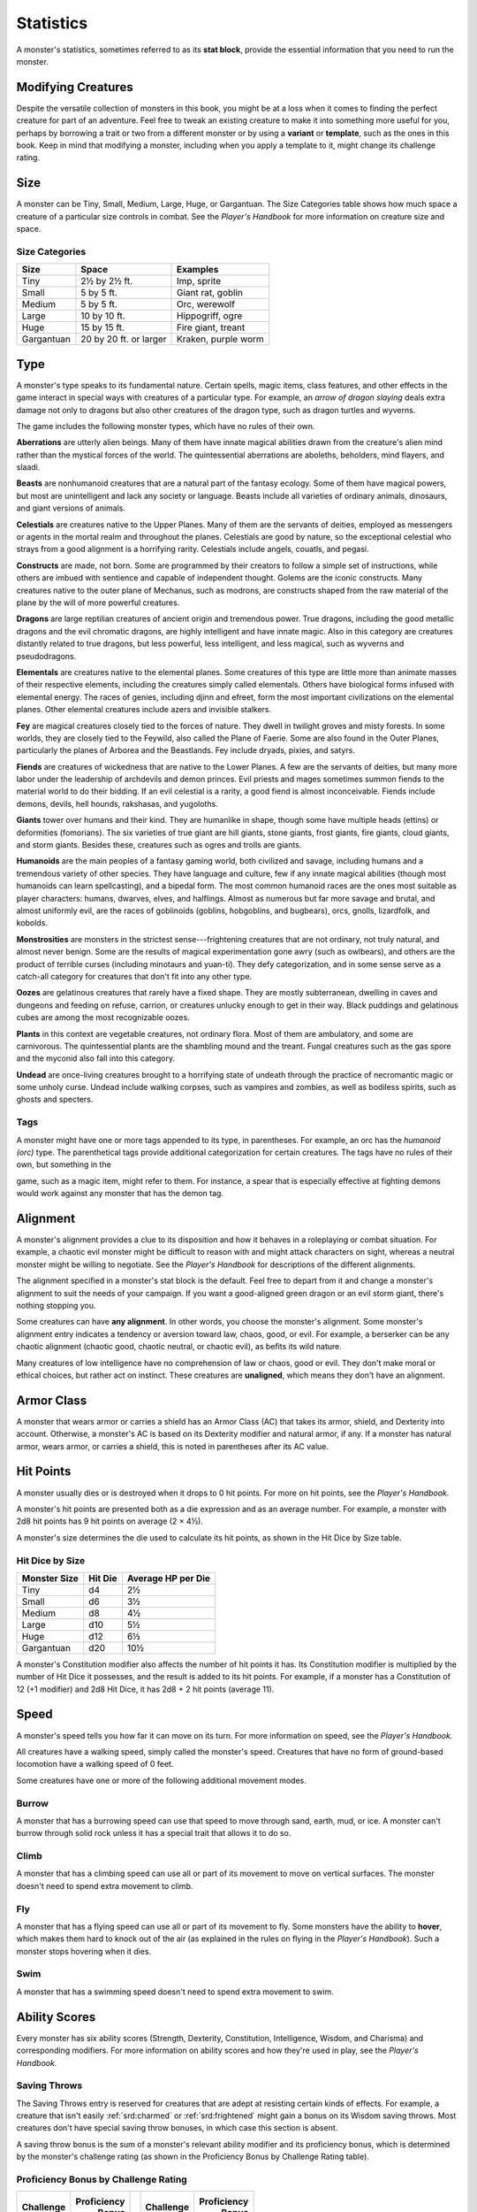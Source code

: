 
.. _srd:statistics:

Statistics
==========

A monster's statistics, sometimes referred to as its **stat block**,
provide the essential information that you need to run the monster.

Modifying Creatures
~~~~~~~~~~~~~~~~~~~

Despite the versatile collection of monsters in this book, you might
be at a loss when it comes to finding the perfect creature for part
of an adventure. Feel free to tweak an existing creature to make it
into something more useful for you, perhaps by borrowing a trait or
two from a different monster or by using a **variant** or
**template**, such as the ones in this book. Keep in mind that
modifying a monster, including when you apply a template to it,
might change its challenge rating.

Size
~~~~

A monster can be Tiny, Small, Medium, Large, Huge, or Gargantuan. The
Size Categories table shows how much space a creature of a particular
size controls in combat. See the *Player's Handbook* for more
information on creature size and space.

Size Categories
^^^^^^^^^^^^^^^

=============   ======================    ========
Size            Space                     Examples
=============   ======================    ========
Tiny            2½ by 2½ ft.              Imp, sprite
Small           5 by 5 ft.                Giant rat, goblin
Medium          5 by 5 ft.                Orc, werewolf
Large           10 by 10 ft.              Hippogriff, ogre
Huge            15 by 15 ft.              Fire giant, treant
Gargantuan      20 by 20 ft. or larger    Kraken, purple worm
=============   ======================    ========

Type
~~~~

A monster's type speaks to its fundamental nature. Certain spells, magic
items, class features, and other effects in the game interact in special
ways with creatures of a particular type. For example, an *arrow of
dragon slaying* deals extra damage not only to dragons but also other
creatures of the dragon type, such as dragon turtles and wyverns.

The game includes the following monster types, which have no rules of
their own.

**Aberrations** are utterly alien beings. Many of them have
innate magical abilities drawn from the creature's alien mind
rather than the mystical forces of the world. The quintessential
aberrations are aboleths, beholders, mind flayers, and slaadi.

**Beasts** are nonhumanoid creatures that are a
natural part of the fantasy ecology. Some of them
have magical powers, but most are unintelligent and lack any society or
language. Beasts include all varieties of ordinary animals, dinosaurs,
and giant versions of animals.

**Celestials** are creatures native to the Upper
Planes. Many of them are the servants of deities, employed as messengers
or agents in the mortal realm and throughout the planes. Celestials are
good by nature, so the exceptional celestial who strays from a good
alignment is a horrifying rarity. Celestials include angels, couatls,
and pegasi.

**Constructs** are made, not born. Some are
programmed by their creators to follow a simple set of instructions,
while others are imbued with sentience and capable of independent
thought. Golems are the iconic constructs. Many creatures native to the
outer plane of Mechanus, such as modrons, are constructs shaped from the
raw material of the plane by the will of more powerful creatures.

**Dragons** are large reptilian creatures of ancient
origin and tremendous power. True dragons, including the good metallic
dragons and the evil chromatic dragons, are highly intelligent and have
innate magic. Also in this category are creatures distantly related to
true dragons, but less powerful, less intelligent, and less magical,
such as wyverns and pseudodragons.

**Elementals** are creatures native to the elemental
planes. Some creatures of this type are little more than animate masses
of their respective elements, including the creatures simply called
elementals. Others have biological forms infused with elemental energy.
The races of genies, including djinn and efreet, form the most important
civilizations on the elemental planes. Other elemental creatures include
azers and invisible stalkers.

**Fey** are magical creatures closely tied to the forces
of nature. They dwell in twilight groves and misty forests. In some
worlds, they are closely tied to the Feywild, also called the Plane of
Faerie. Some are also found in the Outer Planes, particularly the planes
of Arborea and the Beastlands. Fey include dryads, pixies, and satyrs.

**Fiends** are creatures of wickedness that are native
to the Lower Planes. A few are the servants of deities, but many more
labor under the leadership of archdevils and demon princes. Evil priests
and mages sometimes summon fiends to the material world to do their
bidding. If an evil celestial is a rarity, a good fiend is almost
inconceivable. Fiends include demons, devils, hell hounds, rakshasas,
and yugoloths.

**Giants** tower over humans and their kind. They are humanlike in
shape, though some have multiple heads (ettins) or deformities
(fomorians). The six varieties of true giant are hill giants, stone
giants, frost giants, fire giants, cloud giants, and storm giants.
Besides these, creatures such as ogres and trolls are giants.

**Humanoids** are the main peoples of a fantasy
gaming world, both civilized and savage, including humans and a
tremendous variety of other species. They have language and culture, few
if any innate magical abilities (though most humanoids can learn
spellcasting), and a bipedal form. The most common humanoid races are
the ones most suitable as player characters: humans, dwarves, elves, and
halflings. Almost as numerous but far more savage and brutal, and almost
uniformly evil, are the races of goblinoids (goblins, hobgoblins, and
bugbears), orcs, gnolls, lizardfolk, and kobolds.

**Monstrosities** are monsters in the strictest
sense---frightening creatures that are not ordinary, not truly natural,
and almost never benign. Some are the results of magical experimentation
gone awry (such as owlbears), and others are the product of terrible
curses (including minotaurs and yuan-ti). They defy categorization, and
in some sense serve as a catch-all category for creatures that don't
fit into any other type.

**Oozes** are gelatinous creatures that rarely have a
fixed shape. They are mostly subterranean, dwelling in caves and
dungeons and feeding on refuse, carrion, or creatures unlucky enough to
get in their way. Black puddings and gelatinous cubes are among the most
recognizable oozes.

**Plants** in this context are vegetable creatures, not
ordinary flora. Most of them are ambulatory, and some are carnivorous.
The quintessential plants are the shambling mound and the treant. Fungal
creatures such as the gas spore and the myconid also fall into this
category.

**Undead** are once-living creatures brought to a
horrifying state of undeath through the practice of necromantic magic or
some unholy curse. Undead include walking corpses, such as vampires and
zombies, as well as bodiless spirits, such as ghosts and specters.

Tags
^^^^

A monster might have one or more tags appended to its type, in
parentheses. For example, an orc has the *humanoid (orc)* type. The
parenthetical tags provide additional categorization for certain
creatures. The tags have no rules of their own, but something in the

game, such as a magic item, might refer to them. For instance, a spear
that is especially effective at fighting demons would work against any
monster that has the demon tag.

Alignment
~~~~~~~~~

A monster's alignment provides a clue to its disposition and how it
behaves in a roleplaying or combat situation. For example, a chaotic
evil monster might be difficult to reason with and might attack
characters on sight, whereas a neutral monster might be willing to
negotiate. See the *Player's Handbook* for descriptions of the different
alignments.

The alignment specified in a monster's stat block is the default. Feel
free to depart from it and change a monster's alignment to suit the
needs of your campaign. If you want a good-aligned green dragon or an
evil storm giant, there's nothing stopping you.

Some creatures can have **any alignment**. In other
words, you choose the monster's alignment. Some monster's alignment
entry indicates a tendency or aversion toward law, chaos, good, or evil.
For example, a berserker can be any chaotic alignment (chaotic good,
chaotic neutral, or chaotic evil), as befits its wild nature.

Many creatures of low intelligence have no comprehension of law or
chaos, good or evil. They don't make moral or ethical choices, but
rather act on instinct. These creatures are **unaligned**, which means
they don't have an alignment.

Armor Class
~~~~~~~~~~~

A monster that wears armor or carries a shield has an Armor Class (AC)
that takes its armor, shield, and Dexterity into account. Otherwise, a
monster's AC is based on its Dexterity modifier and natural armor, if
any. If a monster has natural armor, wears armor, or carries a shield,
this is noted in parentheses after its AC value.

Hit Points
~~~~~~~~~~

A monster usually dies or is destroyed when it drops to 0 hit points.
For more on hit points, see the *Player's Handbook.*

A monster's hit points are presented both as a die
expression and as an average number. For example, a monster with 2d8 hit
points has 9 hit points on average (2 × 4½).

A monster's size determines the die used to calculate its hit points, as
shown in the Hit Dice by Size table.

Hit Dice by Size
^^^^^^^^^^^^^^^^

+----------------------+-----------------+----------------------------+
| **Monster Size**     | **Hit Die**     | **Average HP per Die**     |
+======================+=================+============================+
| Tiny                 | d4              | 2½                         |
+----------------------+-----------------+----------------------------+
| Small                | d6              | 3½                         |
+----------------------+-----------------+----------------------------+
| Medium               | d8              | 4½                         |
+----------------------+-----------------+----------------------------+
| Large                | d10             | 5½                         |
+----------------------+-----------------+----------------------------+
| Huge                 | d12             | 6½                         |
+----------------------+-----------------+----------------------------+
| Gargantuan           | d20             | 10½                        |
+----------------------+-----------------+----------------------------+

A monster's Constitution modifier also affects the number of hit
points it has. Its Constitution modifier is multiplied by the number
of Hit Dice it possesses, and the result is added to its hit points.
For example, if a monster has a Constitution of 12 (+1 modifier) and
2d8 Hit Dice, it has 2d8 + 2 hit points (average 11).

Speed
~~~~~

A monster's speed tells you how far it can move on its turn. For
more information on speed, see the *Player's Handbook.*

All creatures have a walking speed, simply called
the monster's speed. Creatures that have no form of ground-based
locomotion have a walking speed of 0 feet.

Some creatures have one or more of the following additional movement
modes.

Burrow
^^^^^^

A monster that has a burrowing speed can use that speed to move
through sand, earth, mud, or ice. A monster can't burrow through
solid rock unless it has a special trait that allows it to do so.

Climb
^^^^^

A monster that has a climbing speed can use all or part of its
movement to move on vertical surfaces. The monster doesn't need to
spend extra movement to climb.

Fly
^^^

A monster that has a flying speed can use all or part of its
movement to fly. Some monsters have the ability to **hover**, which
makes them hard to knock out of the air (as explained in the rules
on flying in the *Player's Handbook*). Such a monster stops hovering
when it dies.

Swim
^^^^

A monster that has a swimming speed doesn't need to spend extra
movement to swim.

Ability Scores
~~~~~~~~~~~~~~

Every monster has six ability scores (Strength, Dexterity,
Constitution, Intelligence, Wisdom, and Charisma) and corresponding
modifiers. For more information on ability scores and how they're
used in play, see the *Player's Handbook.*

Saving Throws
^^^^^^^^^^^^^

The Saving Throws entry is reserved for creatures that are adept at
resisting certain kinds of effects. For example, a creature that
isn't easily :ref:`srd:charmed` or :ref:`srd:frightened` might gain a bonus on its Wisdom
saving throws. Most creatures don't have special saving throw
bonuses, in which case this section is absent.

A saving throw bonus is the sum of a monster's relevant ability
modifier and its proficiency bonus, which is determined by the
monster's challenge rating (as shown in the Proficiency Bonus by
Challenge Rating table).

Proficiency Bonus by Challenge Rating
^^^^^^^^^^^^^^^^^^^^^^^^^^^^^^^^^^^^^

+------------------+--------------------+----+------------------+-------------------+
|     Challenge    |     Proficiency    |    |     Challenge    |     Proficiency   |
|                  |       Bonus        |    |                  |       Bonus       |
+==================+====================+====+==================+===================+
|   0              |   +2               |    |   14             |   +5              |
+------------------+--------------------+----+------------------+-------------------+
|   1/8            |   +2               |    |   15             |   +5              |
+------------------+--------------------+----+------------------+-------------------+
|   1/4            |   +2               |    |   16             |   +5              |
+------------------+--------------------+----+------------------+-------------------+
|   1/2            |   +2               |    |   17             |   +6              |
+------------------+--------------------+----+------------------+-------------------+
|   1              |   +2               |    |   18             |   +6              |
+------------------+--------------------+----+------------------+-------------------+
|   2              |   +2               |    |   19             |   +6              |
+------------------+--------------------+----+------------------+-------------------+
|   3              |   +2               |    |   20             |   +6              |
+------------------+--------------------+----+------------------+-------------------+
|   4              |   +2               |    |   21             |   +7              |
+------------------+--------------------+----+------------------+-------------------+
|   5              |   +3               |    |   22             |   +7              |
+------------------+--------------------+----+------------------+-------------------+
|   6              |   +3               |    |   23             |   +7              |
+------------------+--------------------+----+------------------+-------------------+
|   7              |   +3               |    |   24             |   +7              |
+------------------+--------------------+----+------------------+-------------------+
|   8              |   +3               |    |   25             |   +8              |
+------------------+--------------------+----+------------------+-------------------+
|   9              |   +4               |    |   26             |   +8              |
+------------------+--------------------+----+------------------+-------------------+
|   10             |   +4               |    |   27             |   +8              |
+------------------+--------------------+----+------------------+-------------------+
|   11             |   +4               |    |   28             |   +8              |
+------------------+--------------------+----+------------------+-------------------+
|   12             |   +4               |    |   29             |   +9              |
+------------------+--------------------+----+------------------+-------------------+
|   13             |   +5               |    |   30             |   +9              |
+------------------+--------------------+----+------------------+-------------------+

Skills
^^^^^^

The Skills entry is reserved for monsters that are proficient in one
or more skills. For example, a monster that is very perceptive and
stealthy might have bonuses to Wisdom (Perception) and Dexterity
(Stealth) checks.

A skill bonus is the sum of a monster's relevant
ability modifier and its proficiency bonus, which is determined by
the monster's challenge rating (as shown in the Proficiency Bonus by
Challenge Rating table). Other modifiers might apply. For instance,
a monster might have a larger-than-expected bonus (usually double its
proficiency bonus) to account for its heightened expertise.

Vulnerabilities, Resistances, and Immunities
~~~~~~~~~~~~~~~~~~~~~~~~~~~~~~~~~~~~~~~~~~~~

Some creatures have vulnerability, resistance, or immunity to certain
types of damage. Particular creatures are even resistant or immune to
damage from nonmagical attacks (a magical attack is an attack delivered
by a spell, a magic item, or another magical source). In addition, some
creatures are immune to certain conditions.

Senses
~~~~~~

The Senses entry notes a monster's passive Wisdom (Perception) score, as
well as any special senses the monster might have. Special senses are
described below.

Blindsight
^^^^^^^^^^

A monster with blindsight can perceive its surroundings without relying
on sight, within a specific radius.

Creatures without eyes, such as grimlocks and gray oozes, typically have
this special sense, as do creatures with echolocation or heightened
senses, such as bats and true dragons.

If a monster is naturally blind, it has a parenthetical note to this
effect, indicating that the radius of its blindsight defines the maximum
range of its perception.

Darkvision
^^^^^^^^^^

A monster with darkvision can see in the dark within a specific radius.
The monster can see in dim light within the radius as if it were bright
light, and in darkness as if it were dim light. The monster can't
discern color in darkness, only shades of gray. Many creatures that live
underground have this special sense.

Tremorsense
^^^^^^^^^^^

A monster with tremorsense can detect and pinpoint the origin of
vibrations within a specific radius, provided that the monster and the
source of the vibrations are in contact with the same ground or
substance. Tremorsense can't be used to detect flying or incorporeal
creatures. Many burrowing creatures, such as ankhegs and umber hulks,
have this special sense.

Truesight
^^^^^^^^^

A monster with truesight can, out to a specific range, see in normal and
magical darkness, see :ref:`srd:invisible` creatures and objects, automatically
detect visual illusions and succeed on saving throws against them, and
perceive the original form of a shapechanger or a creature that is
transformed by magic. Furthermore, the monster can see into the Ethereal
Plane within the same range.

Languages
~~~~~~~~~

The languages that a monster can speak are listed in alphabetical order.
Sometimes a monster can understand a language but can't speak it, and
this is noted in its entry. A "---" indicates that a creature neither
speaks nor understands any language.

Telepathy
^^^^^^^^^

Telepathy is a magical ability that allows a monster to communicate
mentally with another creature within a specified range. The contacted
creature doesn't need to share a language with the monster to
communicate in this way with it, but it must be able to understand at
least one language. A creature without telepathy can receive and respond
to telepathic messages but can't initiate or terminate a telepathic
conversation.

A telepathic monster doesn't need to see a contacted creature and can
end the telepathic contact at any time. The contact is broken as soon as
the two creatures are no longer within range of each other or if the
telepathic monster contacts a different creature within range. A
telepathic monster can initiate or terminate a telepathic conversation
without using an action, but while the monster is :ref:`srd:incapacitated`, it
can't initiate telepathic contact, and any current contact is
terminated. A creature within the area of an *antimagic field* or in any other location where magic doesn't function can't send or receive
telepathic messages.

Armor, Weapon, and Tool Proficiencies
~~~~~~~~~~~~~~~~~~~~~~~~~~~~~~~~~~~~~

Assume that a creature is proficient with its armor, weapons, and
tools. If you swap them out, you decide whether the creature is
proficient with its new equipment.

For example, a hill giant typically wears hide armor and wields a
greatclub. You could equip a hill giant with chain mail and a
greataxe instead, and assume the giant is proficient with both, one
or the other, or neither.

See the *Player's Handbook* for rules on using armor or weapons
without proficiency.

Special Traits
~~~~~~~~~~~~~~

Special traits (which appear after a monster's challenge rating but
before any actions or reactions) are characteristics that are likely
to be relevant in a combat encounter and that require some
explanation.

Grapple Rules for Monsters
~~~~~~~~~~~~~~~~~~~~~~~~~~

Many monsters have special attacks that allow them to quickly
grapple prey. When a monster hits with such an attack, it doesn't
need to make an additional ability check to determine whether the
grapple succeeds, unless the attack says otherwise.

A creature :ref:`srd:grappled` by the monster can use its action to try to
escape. To do so, it must succeed on a Strength (Athletics) or
Dexterity (Acrobatics) check against the escape DC in the monster's
stat block. If no escape DC is given, assume the DC is 10 + the
monster's Strength (Athletics) modifier.

Spellcasting
~~~~~~~~~~~~~

A monster with the Spellcasting special trait has a spellcaster
level and spell slots, which it uses to cast its spells of 1st level
and higher (as explained in the *Player's Handbook*). The
spellcaster level is also used for any cantrips included in the
feature.

The monster has a list of spells known or prepared from a specific
class. The list might also include spells from a feature in that
class, such as the Divine Domain feature of the cleric or the Druid
Circle feature of the druid. The monster is considered a member of
that class when attuning to or using a magic item that requires
membership in the class or access to its spell list.

A monster can cast a spell from its list at a higher level if it has
the spell slot to do so. For example, a drow mage with the
3rd-level *lightning bolt* spell can cast it as a 5th-level spell
by using one of its 5th-level
greater or lesser threat than suggested by its challenge rating.

Innate Spellcasting
^^^^^^^^^^^^^^^^^^^

A monster with the innate ability to cast spells has the Innate
Spellcasting special trait. Unless noted otherwise, an innate spell
of 1st level or higher is always cast at its lowest possible level
and can't be cast at a higher level. If a monster has a cantrip
where its level matters and no level is given, use the monster's
challenge rating.

An innate spell can have special rules or restrictions. For example,
a drow mage can innately cast the :ref:`srd:levitate` spell, but the spell
has a "self only" restriction, which means that the spell affects
only the drow mage.

A monster's innate spells can't be swapped out with other spells. If
a monster's innate spells don't require attack rolls, no attack
bonus is given for them.

Psionics
^^^^^^^^

A monster that casts spells using only the power of its mind has the
psionics tag added to its Spellcasting or Innate Spellcasting special
trait. This tag carries no special rules of its own, but other parts of
the game might refer to it. A monster that has this tag typically
doesn't require any components to cast its spells.

Actions
~~~~~~~

When a monster takes its action, it can choose from the options in the
Actions section of its stat block or use one of the actions available to
all creatures, such as the Dash or Hide action, as described in the
*Player's Handbook*.

Melee and Ranged Attacks
^^^^^^^^^^^^^^^^^^^^^^^^

The most common actions that a monster will take in combat are melee and
ranged attacks. These can be spell attacks or weapon attacks, where the
"weapon" might be a manufactured item or a natural weapon, such as a
claw or tail spike. For more information on different kinds of attacks,
see the *Player's Handbook*.

**Creature vs. Target.** The target of a melee or
ranged attack is usually either one creature or one target, the
difference being that a "target" can be a creature or an object.

**Hit.** Any damage dealt or other effects that occur as a result of
an attack hitting a target are described after the "\ *Hit*\ " notation.
You have the option of taking average damage or rolling the damage; for
this reason, both the average damage and the die expression are
presented.

**Miss.** If an attack has an effect that occurs on a miss, that
information is presented after the "\ *Miss:*\ " notation.

Multiattack
^^^^^^^^^^^

A creature that can make multiple attacks on its turn has the
Multiattack action. A creature can't use Multiattack when making an
opportunity attack, which must be a single melee attack.

Ammunition
^^^^^^^^^^

A monster carries enough ammunition to make its ranged attacks. You can
assume that a monster has 2d4 pieces of ammunition for a thrown weapon
attack, and 2d10 pieces of ammunition for a projectile weapon such as a
bow or crossbow.

Reactions
^^^^^^^^^

If a monster can do something special with its reaction, that
information is contained here. If a creature has no special reaction,
this section is absent.

Limited Usage
^^^^^^^^^^^^^

Some special abilities have restrictions on the number of times they can
be used.

**X/Day.** The notation "X/Day" means a special ability can be used X
number of times and that a monster must finish a long rest to regain
expended uses. For example, "1/Day" means a special ability can be used
once and that the monster must finish a long rest to use it again.

**Recharge X-Y.** The notation "Recharge X-Y" means a monster can use
a special ability once and that the ability then has a random chance of
recharging during each subsequent round of combat. At the start of each
of the monster's turns, roll a d6. If the roll is one of the numbers in
the recharge notation, the monster regains the use of the special
ability. The ability also recharges when the monster finishes a short or
long rest.

For example, "Recharge 5-6" means a monster can use the special ability
once. Then, at the start of the monster's turn, it regains the use of
that ability if it rolls a 5 or 6 on a d6.

**Recharge after a Short or Long Rest.** This notation means that
a monster can use a special ability once and then must finish a
short or long rest to use it again.

Equipment
~~~~~~~~~

A stat block rarely refers to equipment, other than armor or weapons
used by a monster. A creature that customarily wears clothes, such as a
humanoid, is assumed to be dressed appropriately.

You can equip monsters with additional gear and trinkets however you
like, and you decide how much of a monster's equipment is recoverable
after the creature is slain and whether any of that equipment is still
usable. A battered suit of armor made for a monster is rarely usable by
someone else, for instance.

If a spellcasting monster needs material components to cast its spells,
assume that it has the material components it needs to cast the spells
in its stat block.
